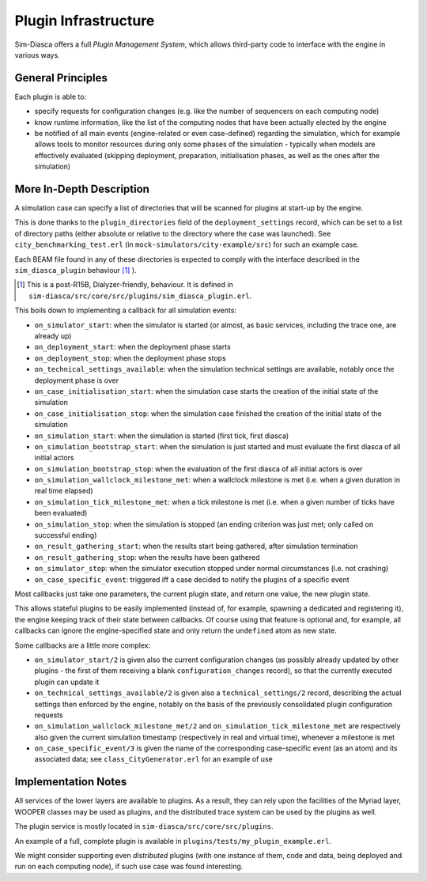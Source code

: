 Plugin Infrastructure
====================

Sim-Diasca offers a full *Plugin Management System*, which allows third-party code to interface with the engine in various ways.



General Principles
------------------

Each plugin is able to:

- specify requests for configuration changes (e.g. like the number of sequencers on each computing node)

- know runtime information, like the list of the computing nodes that have been actually elected by the engine

- be notified of all main events (engine-related or even case-defined) regarding the simulation, which for example allows tools to monitor resources during only some phases of the simulation - typically when models are effectively evaluated (skipping deployment, preparation, initialisation phases, as well as the ones after the simulation)



More In-Depth Description
-------------------------

A simulation case can specify a list of directories that will be scanned for plugins at start-up by the engine.

This is done thanks to the ``plugin_directories`` field of the ``deployment_settings`` record, which can be set to a list of directory paths (either absolute or relative to the directory where the case was launched). See ``city_benchmarking_test.erl`` (in ``mock-simulators/city-example/src``) for such an example case.

Each BEAM file found in any of these directories is expected to comply with the interface described in the ``sim_diasca_plugin`` behaviour [#]_ ).

.. [#] This is a post-R15B, Dialyzer-friendly, behaviour. It is defined in ``sim-diasca/src/core/src/plugins/sim_diasca_plugin.erl``.

This boils down to implementing a callback for all simulation events:

- ``on_simulator_start``: when the simulator is started (or almost, as basic services, including the trace one, are already up)
- ``on_deployment_start``: when the deployment phase starts
- ``on_deployment_stop``: when the deployment phase stops
- ``on_technical_settings_available``: when the simulation technical settings are available, notably once the deployment phase is over
- ``on_case_initialisation_start``: when the simulation case starts the creation of the initial state of the simulation
- ``on_case_initialisation_stop``: when the simulation case finished the creation of the initial state of the simulation
- ``on_simulation_start``: when the simulation is started (first tick, first diasca)
- ``on_simulation_bootstrap_start``: when the simulation is just started and must evaluate the first diasca of all initial actors
- ``on_simulation_bootstrap_stop``: when the evaluation of the first diasca of all initial actors is over
- ``on_simulation_wallclock_milestone_met``: when a wallclock milestone is met (i.e. when a given duration in real time elapsed)
- ``on_simulation_tick_milestone_met``: when a tick milestone is met (i.e. when a given number of ticks have been evaluated)
- ``on_simulation_stop``: when the simulation is stopped (an ending criterion was just met; only called on successful ending)
- ``on_result_gathering_start``: when the results start being gathered, after simulation termination
- ``on_result_gathering_stop``: when the results have been gathered
- ``on_simulator_stop``: when the simulator execution stopped under normal circumstances (i.e. not crashing)
- ``on_case_specific_event``: triggered iff a case decided to notify the plugins of a specific event


Most callbacks just take one parameters, the current plugin state, and return one value, the new plugin state.

This allows stateful plugins to be easily implemented (instead of, for example, spawning a dedicated and registering it), the engine keeping track of their state between callbacks. Of course using that feature is optional and, for example, all callbacks can ignore the engine-specified state and only return the ``undefined`` atom as new state.

Some callbacks are a little more complex:

- ``on_simulator_start/2`` is given also the current configuration changes (as possibly already updated by other plugins - the first of them receiving a blank ``configuration_changes`` record), so that the currently executed plugin can update it

- ``on_technical_settings_available/2`` is given also a ``technical_settings/2`` record, describing the actual settings then enforced by the engine, notably on the basis of the previously consolidated plugin configuration requests

- ``on_simulation_wallclock_milestone_met/2`` and ``on_simulation_tick_milestone_met`` are respectively also given the current simulation timestamp (respectively in real and virtual time), whenever a milestone is met

- ``on_case_specific_event/3`` is given the name of the corresponding case-specific event (as an atom) and its associated data; see ``class_CityGenerator.erl`` for an example of use




Implementation Notes
--------------------

All services of the lower layers are available to plugins. As a result, they can rely upon the facilities of the Myriad layer, WOOPER classes may be used as plugins, and the distributed trace system can be used by the plugins as well.

The plugin service is mostly located in ``sim-diasca/src/core/src/plugins``.

An example of a full, complete plugin is available in ``plugins/tests/my_plugin_example.erl``.

We might consider supporting even *distributed* plugins (with one instance of them, code and data, being deployed and run on each computing node), if such use case was found interesting.
